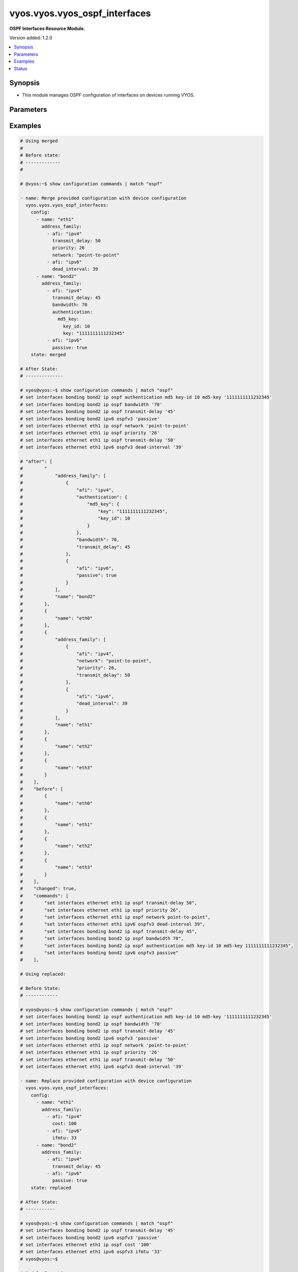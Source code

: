 .. _vyos.vyos.vyos_ospf_interfaces_module:


******************************
vyos.vyos.vyos_ospf_interfaces
******************************

**OSPF Interfaces Resource Module.**


Version added: 1.2.0

.. contents::
   :local:
   :depth: 1


Synopsis
--------
- This module manages OSPF configuration of interfaces on devices running VYOS.




Parameters
----------

.. raw:: html

    <table  border=0 cellpadding=0 class="documentation-table">
        <tr>
            <th colspan="5">Parameter</th>
            <th>Choices/<font color="blue">Defaults</font></th>
            <th width="100%">Comments</th>
        </tr>
            <tr>
                <td colspan="5">
                    <div class="ansibleOptionAnchor" id="parameter-"></div>
                    <b>config</b>
                    <a class="ansibleOptionLink" href="#parameter-" title="Permalink to this option"></a>
                    <div style="font-size: small">
                        <span style="color: purple">list</span>
                         / <span style="color: purple">elements=dictionary</span>
                    </div>
                </td>
                <td>
                </td>
                <td>
                        <div>A list of OSPF configuration for interfaces.</div>
                </td>
            </tr>
                                <tr>
                    <td class="elbow-placeholder"></td>
                <td colspan="4">
                    <div class="ansibleOptionAnchor" id="parameter-"></div>
                    <b>address_family</b>
                    <a class="ansibleOptionLink" href="#parameter-" title="Permalink to this option"></a>
                    <div style="font-size: small">
                        <span style="color: purple">list</span>
                         / <span style="color: purple">elements=dictionary</span>
                    </div>
                </td>
                <td>
                </td>
                <td>
                        <div>OSPF settings on the interfaces in address-family context.</div>
                </td>
            </tr>
                                <tr>
                    <td class="elbow-placeholder"></td>
                    <td class="elbow-placeholder"></td>
                <td colspan="3">
                    <div class="ansibleOptionAnchor" id="parameter-"></div>
                    <b>afi</b>
                    <a class="ansibleOptionLink" href="#parameter-" title="Permalink to this option"></a>
                    <div style="font-size: small">
                        <span style="color: purple">string</span>
                         / <span style="color: red">required</span>
                    </div>
                </td>
                <td>
                        <ul style="margin: 0; padding: 0"><b>Choices:</b>
                                    <li>ipv4</li>
                                    <li>ipv6</li>
                        </ul>
                </td>
                <td>
                        <div>Address Family Identifier (AFI) for OSPF settings on the interfaces.</div>
                </td>
            </tr>
            <tr>
                    <td class="elbow-placeholder"></td>
                    <td class="elbow-placeholder"></td>
                <td colspan="3">
                    <div class="ansibleOptionAnchor" id="parameter-"></div>
                    <b>authentication</b>
                    <a class="ansibleOptionLink" href="#parameter-" title="Permalink to this option"></a>
                    <div style="font-size: small">
                        <span style="color: purple">dictionary</span>
                    </div>
                </td>
                <td>
                </td>
                <td>
                        <div>Authentication settings on the interface.</div>
                </td>
            </tr>
                                <tr>
                    <td class="elbow-placeholder"></td>
                    <td class="elbow-placeholder"></td>
                    <td class="elbow-placeholder"></td>
                <td colspan="2">
                    <div class="ansibleOptionAnchor" id="parameter-"></div>
                    <b>md5_key</b>
                    <a class="ansibleOptionLink" href="#parameter-" title="Permalink to this option"></a>
                    <div style="font-size: small">
                        <span style="color: purple">dictionary</span>
                    </div>
                </td>
                <td>
                </td>
                <td>
                        <div>md5 parameters.</div>
                </td>
            </tr>
                                <tr>
                    <td class="elbow-placeholder"></td>
                    <td class="elbow-placeholder"></td>
                    <td class="elbow-placeholder"></td>
                    <td class="elbow-placeholder"></td>
                <td colspan="1">
                    <div class="ansibleOptionAnchor" id="parameter-"></div>
                    <b>key</b>
                    <a class="ansibleOptionLink" href="#parameter-" title="Permalink to this option"></a>
                    <div style="font-size: small">
                        <span style="color: purple">string</span>
                    </div>
                </td>
                <td>
                </td>
                <td>
                        <div>md5 key.</div>
                </td>
            </tr>
            <tr>
                    <td class="elbow-placeholder"></td>
                    <td class="elbow-placeholder"></td>
                    <td class="elbow-placeholder"></td>
                    <td class="elbow-placeholder"></td>
                <td colspan="1">
                    <div class="ansibleOptionAnchor" id="parameter-"></div>
                    <b>key_id</b>
                    <a class="ansibleOptionLink" href="#parameter-" title="Permalink to this option"></a>
                    <div style="font-size: small">
                        <span style="color: purple">integer</span>
                    </div>
                </td>
                <td>
                </td>
                <td>
                        <div>key id.</div>
                </td>
            </tr>

            <tr>
                    <td class="elbow-placeholder"></td>
                    <td class="elbow-placeholder"></td>
                    <td class="elbow-placeholder"></td>
                <td colspan="2">
                    <div class="ansibleOptionAnchor" id="parameter-"></div>
                    <b>plaintext_password</b>
                    <a class="ansibleOptionLink" href="#parameter-" title="Permalink to this option"></a>
                    <div style="font-size: small">
                        <span style="color: purple">string</span>
                    </div>
                </td>
                <td>
                </td>
                <td>
                        <div>Plain Text password.</div>
                </td>
            </tr>

            <tr>
                    <td class="elbow-placeholder"></td>
                    <td class="elbow-placeholder"></td>
                <td colspan="3">
                    <div class="ansibleOptionAnchor" id="parameter-"></div>
                    <b>bandwidth</b>
                    <a class="ansibleOptionLink" href="#parameter-" title="Permalink to this option"></a>
                    <div style="font-size: small">
                        <span style="color: purple">integer</span>
                    </div>
                </td>
                <td>
                </td>
                <td>
                        <div>Bandwidth of interface (kilobits/sec)</div>
                </td>
            </tr>
            <tr>
                    <td class="elbow-placeholder"></td>
                    <td class="elbow-placeholder"></td>
                <td colspan="3">
                    <div class="ansibleOptionAnchor" id="parameter-"></div>
                    <b>cost</b>
                    <a class="ansibleOptionLink" href="#parameter-" title="Permalink to this option"></a>
                    <div style="font-size: small">
                        <span style="color: purple">integer</span>
                    </div>
                </td>
                <td>
                </td>
                <td>
                        <div>metric associated with interface.</div>
                </td>
            </tr>
            <tr>
                    <td class="elbow-placeholder"></td>
                    <td class="elbow-placeholder"></td>
                <td colspan="3">
                    <div class="ansibleOptionAnchor" id="parameter-"></div>
                    <b>dead_interval</b>
                    <a class="ansibleOptionLink" href="#parameter-" title="Permalink to this option"></a>
                    <div style="font-size: small">
                        <span style="color: purple">integer</span>
                    </div>
                </td>
                <td>
                </td>
                <td>
                        <div>Time interval to detect a dead router.</div>
                </td>
            </tr>
            <tr>
                    <td class="elbow-placeholder"></td>
                    <td class="elbow-placeholder"></td>
                <td colspan="3">
                    <div class="ansibleOptionAnchor" id="parameter-"></div>
                    <b>hello_interval</b>
                    <a class="ansibleOptionLink" href="#parameter-" title="Permalink to this option"></a>
                    <div style="font-size: small">
                        <span style="color: purple">integer</span>
                    </div>
                </td>
                <td>
                </td>
                <td>
                        <div>Timer interval between transmission of hello packets.</div>
                </td>
            </tr>
            <tr>
                    <td class="elbow-placeholder"></td>
                    <td class="elbow-placeholder"></td>
                <td colspan="3">
                    <div class="ansibleOptionAnchor" id="parameter-"></div>
                    <b>ifmtu</b>
                    <a class="ansibleOptionLink" href="#parameter-" title="Permalink to this option"></a>
                    <div style="font-size: small">
                        <span style="color: purple">integer</span>
                    </div>
                </td>
                <td>
                </td>
                <td>
                        <div>interface MTU.</div>
                </td>
            </tr>
            <tr>
                    <td class="elbow-placeholder"></td>
                    <td class="elbow-placeholder"></td>
                <td colspan="3">
                    <div class="ansibleOptionAnchor" id="parameter-"></div>
                    <b>instance</b>
                    <a class="ansibleOptionLink" href="#parameter-" title="Permalink to this option"></a>
                    <div style="font-size: small">
                        <span style="color: purple">string</span>
                    </div>
                </td>
                <td>
                </td>
                <td>
                        <div>Instance ID.</div>
                </td>
            </tr>
            <tr>
                    <td class="elbow-placeholder"></td>
                    <td class="elbow-placeholder"></td>
                <td colspan="3">
                    <div class="ansibleOptionAnchor" id="parameter-"></div>
                    <b>mtu_ignore</b>
                    <a class="ansibleOptionLink" href="#parameter-" title="Permalink to this option"></a>
                    <div style="font-size: small">
                        <span style="color: purple">boolean</span>
                    </div>
                </td>
                <td>
                        <ul style="margin: 0; padding: 0"><b>Choices:</b>
                                    <li>no</li>
                                    <li>yes</li>
                        </ul>
                </td>
                <td>
                        <div>if True, Disable MTU check for Database Description packets.</div>
                </td>
            </tr>
            <tr>
                    <td class="elbow-placeholder"></td>
                    <td class="elbow-placeholder"></td>
                <td colspan="3">
                    <div class="ansibleOptionAnchor" id="parameter-"></div>
                    <b>network</b>
                    <a class="ansibleOptionLink" href="#parameter-" title="Permalink to this option"></a>
                    <div style="font-size: small">
                        <span style="color: purple">string</span>
                    </div>
                </td>
                <td>
                </td>
                <td>
                        <div>Interface type.</div>
                </td>
            </tr>
            <tr>
                    <td class="elbow-placeholder"></td>
                    <td class="elbow-placeholder"></td>
                <td colspan="3">
                    <div class="ansibleOptionAnchor" id="parameter-"></div>
                    <b>passive</b>
                    <a class="ansibleOptionLink" href="#parameter-" title="Permalink to this option"></a>
                    <div style="font-size: small">
                        <span style="color: purple">boolean</span>
                    </div>
                </td>
                <td>
                        <ul style="margin: 0; padding: 0"><b>Choices:</b>
                                    <li>no</li>
                                    <li>yes</li>
                        </ul>
                </td>
                <td>
                        <div>If True, disables forming adjacency.</div>
                </td>
            </tr>
            <tr>
                    <td class="elbow-placeholder"></td>
                    <td class="elbow-placeholder"></td>
                <td colspan="3">
                    <div class="ansibleOptionAnchor" id="parameter-"></div>
                    <b>priority</b>
                    <a class="ansibleOptionLink" href="#parameter-" title="Permalink to this option"></a>
                    <div style="font-size: small">
                        <span style="color: purple">integer</span>
                    </div>
                </td>
                <td>
                </td>
                <td>
                        <div>Interface priority.</div>
                </td>
            </tr>
            <tr>
                    <td class="elbow-placeholder"></td>
                    <td class="elbow-placeholder"></td>
                <td colspan="3">
                    <div class="ansibleOptionAnchor" id="parameter-"></div>
                    <b>retransmit_interval</b>
                    <a class="ansibleOptionLink" href="#parameter-" title="Permalink to this option"></a>
                    <div style="font-size: small">
                        <span style="color: purple">integer</span>
                    </div>
                </td>
                <td>
                </td>
                <td>
                        <div>LSA retransmission interval.</div>
                </td>
            </tr>
            <tr>
                    <td class="elbow-placeholder"></td>
                    <td class="elbow-placeholder"></td>
                <td colspan="3">
                    <div class="ansibleOptionAnchor" id="parameter-"></div>
                    <b>transmit_delay</b>
                    <a class="ansibleOptionLink" href="#parameter-" title="Permalink to this option"></a>
                    <div style="font-size: small">
                        <span style="color: purple">integer</span>
                    </div>
                </td>
                <td>
                </td>
                <td>
                        <div>LSA transmission delay.</div>
                </td>
            </tr>

            <tr>
                    <td class="elbow-placeholder"></td>
                <td colspan="4">
                    <div class="ansibleOptionAnchor" id="parameter-"></div>
                    <b>name</b>
                    <a class="ansibleOptionLink" href="#parameter-" title="Permalink to this option"></a>
                    <div style="font-size: small">
                        <span style="color: purple">string</span>
                    </div>
                </td>
                <td>
                </td>
                <td>
                        <div>Name/Identifier of the interface.</div>
                </td>
            </tr>

            <tr>
                <td colspan="5">
                    <div class="ansibleOptionAnchor" id="parameter-"></div>
                    <b>running_config</b>
                    <a class="ansibleOptionLink" href="#parameter-" title="Permalink to this option"></a>
                    <div style="font-size: small">
                        <span style="color: purple">string</span>
                    </div>
                </td>
                <td>
                </td>
                <td>
                        <div>This option is used only with state <em>parsed</em>.</div>
                        <div>The value of this option should be the output received from the VYOS device by executing the command <b>show configuration commands |  match &quot;set interfaces&quot;</b>.</div>
                        <div>The state <em>parsed</em> reads the configuration from <code>running_config</code> option and transforms it into Ansible structured data as per the resource module&#x27;s argspec and the value is then returned in the <em>parsed</em> key within the result.</div>
                </td>
            </tr>
            <tr>
                <td colspan="5">
                    <div class="ansibleOptionAnchor" id="parameter-"></div>
                    <b>state</b>
                    <a class="ansibleOptionLink" href="#parameter-" title="Permalink to this option"></a>
                    <div style="font-size: small">
                        <span style="color: purple">string</span>
                    </div>
                </td>
                <td>
                        <ul style="margin: 0; padding: 0"><b>Choices:</b>
                                    <li><div style="color: blue"><b>merged</b>&nbsp;&larr;</div></li>
                                    <li>replaced</li>
                                    <li>overridden</li>
                                    <li>deleted</li>
                                    <li>gathered</li>
                                    <li>parsed</li>
                                    <li>rendered</li>
                        </ul>
                </td>
                <td>
                        <div>The state the configuration should be left in.</div>
                </td>
            </tr>
    </table>
    <br/>




Examples
--------

.. code-block:: yaml

    # Using merged
    #
    # Before state:
    # -------------
    #

    # @vyos:~$ show configuration commands | match "ospf"

    - name: Merge provided configuration with device configuration
      vyos.vyos.vyos_ospf_interfaces:
        config:
          - name: "eth1"
            address_family:
              - afi: "ipv4"
                transmit_delay: 50
                priority: 26
                network: "point-to-point"
              - afi: "ipv6"
                dead_interval: 39
          - name: "bond2"
            address_family:
              - afi: "ipv4"
                transmit_delay: 45
                bandwidth: 70
                authentication:
                  md5_key:
                    key_id: 10
                    key: "1111111111232345"
              - afi: "ipv6"
                passive: true
        state: merged

    # After State:
    # --------------

    # vyos@vyos:~$ show configuration commands | match "ospf"
    # set interfaces bonding bond2 ip ospf authentication md5 key-id 10 md5-key '1111111111232345'
    # set interfaces bonding bond2 ip ospf bandwidth '70'
    # set interfaces bonding bond2 ip ospf transmit-delay '45'
    # set interfaces bonding bond2 ipv6 ospfv3 'passive'
    # set interfaces ethernet eth1 ip ospf network 'point-to-point'
    # set interfaces ethernet eth1 ip ospf priority '26'
    # set interfaces ethernet eth1 ip ospf transmit-delay '50'
    # set interfaces ethernet eth1 ipv6 ospfv3 dead-interval '39'

    # "after": [
    #        "
    #            "address_family": [
    #                {
    #                    "afi": "ipv4",
    #                    "authentication": {
    #                        "md5_key": {
    #                            "key": "1111111111232345",
    #                            "key_id": 10
    #                        }
    #                    },
    #                    "bandwidth": 70,
    #                    "transmit_delay": 45
    #                },
    #                {
    #                    "afi": "ipv6",
    #                    "passive": true
    #                }
    #            ],
    #            "name": "bond2"
    #        },
    #        {
    #            "name": "eth0"
    #        },
    #        {
    #            "address_family": [
    #                {
    #                    "afi": "ipv4",
    #                    "network": "point-to-point",
    #                    "priority": 26,
    #                    "transmit_delay": 50
    #                },
    #                {
    #                    "afi": "ipv6",
    #                    "dead_interval": 39
    #                }
    #            ],
    #            "name": "eth1"
    #        },
    #        {
    #            "name": "eth2"
    #        },
    #        {
    #            "name": "eth3"
    #        }
    #    ],
    #    "before": [
    #        {
    #            "name": "eth0"
    #        },
    #        {
    #            "name": "eth1"
    #        },
    #        {
    #            "name": "eth2"
    #        },
    #        {
    #            "name": "eth3"
    #        }
    #    ],
    #    "changed": true,
    #    "commands": [
    #        "set interfaces ethernet eth1 ip ospf transmit-delay 50",
    #        "set interfaces ethernet eth1 ip ospf priority 26",
    #        "set interfaces ethernet eth1 ip ospf network point-to-point",
    #        "set interfaces ethernet eth1 ipv6 ospfv3 dead-interval 39",
    #        "set interfaces bonding bond2 ip ospf transmit-delay 45",
    #        "set interfaces bonding bond2 ip ospf bandwidth 70",
    #        "set interfaces bonding bond2 ip ospf authentication md5 key-id 10 md5-key 1111111111232345",
    #        "set interfaces bonding bond2 ipv6 ospfv3 passive"
    #    ],

    # Using replaced:

    # Before State:
    # ------------

    # vyos@vyos:~$ show configuration commands | match "ospf"
    # set interfaces bonding bond2 ip ospf authentication md5 key-id 10 md5-key '1111111111232345'
    # set interfaces bonding bond2 ip ospf bandwidth '70'
    # set interfaces bonding bond2 ip ospf transmit-delay '45'
    # set interfaces bonding bond2 ipv6 ospfv3 'passive'
    # set interfaces ethernet eth1 ip ospf network 'point-to-point'
    # set interfaces ethernet eth1 ip ospf priority '26'
    # set interfaces ethernet eth1 ip ospf transmit-delay '50'
    # set interfaces ethernet eth1 ipv6 ospfv3 dead-interval '39'

    - name: Replace provided configuration with device configuration
      vyos.vyos.vyos_ospf_interfaces:
        config:
          - name: "eth1"
            address_family:
              - afi: "ipv4"
                cost: 100
              - afi: "ipv6"
                ifmtu: 33
          - name: "bond2"
            address_family:
              - afi: "ipv4"
                transmit_delay: 45
              - afi: "ipv6"
                passive: true
        state: replaced

    # After State:
    # -----------

    # vyos@vyos:~$ show configuration commands | match "ospf"
    # set interfaces bonding bond2 ip ospf transmit-delay '45'
    # set interfaces bonding bond2 ipv6 ospfv3 'passive'
    # set interfaces ethernet eth1 ip ospf cost '100'
    # set interfaces ethernet eth1 ipv6 ospfv3 ifmtu '33'
    # vyos@vyos:~$

    # Module Execution
    # ----------------
    #    "after": [
    #        {
    #            "address_family": [
    #                {
    #                    "afi": "ipv4",
    #                    "transmit_delay": 45
    #                },
    #                {
    #                    "afi": "ipv6",
    #                    "passive": true
    #                }
    #            ],
    #            "name": "bond2"
    #        },
    #        {
    #            "name": "eth0"
    #        },
    #        {
    #            "address_family": [
    #                {
    #                    "afi": "ipv4",
    #                    "cost": 100
    #                },
    #                {
    #                    "afi": "ipv6",
    #                    "ifmtu": 33
    #                }
    #            ],
    #            "name": "eth1"
    #        },
    #        {
    #            "name": "eth2"
    #        },
    #        {
    #            "name": "eth3"
    #        }
    #    ],
    #    "before": [
    #        {
    #            "address_family": [
    #                {
    #                    "afi": "ipv4",
    #                    "authentication": {
    #                        "md5_key": {
    #                            "key": "1111111111232345",
    #                            "key_id": 10
    #                        }
    #                    },
    #                    "bandwidth": 70,
    #                    "transmit_delay": 45
    #                },
    #                {
    #                    "afi": "ipv6",
    #                    "passive": true
    #                }
    #            ],
    #            "name": "bond2"
    #        },
    #        {
    #            "name": "eth0"
    #        },
    #        {
    #            "address_family": [
    #                {
    #                    "afi": "ipv4",
    #                    "network": "point-to-point",
    #                    "priority": 26,
    #                    "transmit_delay": 50
    #                },
    #                {
    #                    "afi": "ipv6",
    #                    "dead_interval": 39
    #                }
    #            ],
    #            "name": "eth1"
    #        },
    #        {
    #            "name": "eth2"
    #        },
    #        {
    #            "name": "eth3"
    #        }
    #    ],
    #    "changed": true,
    #    "commands": [
    #        "set interfaces ethernet eth1 ip ospf cost 100",
    #        "set interfaces ethernet eth1 ipv6 ospfv3 ifmtu 33",
    #        "delete interfaces ethernet eth1 ip ospf network point-to-point",
    #        "delete interfaces ethernet eth1 ip ospf priority 26",
    #        "delete interfaces ethernet eth1 ip ospf transmit-delay 50",
    #        "delete interfaces ethernet eth1 ipv6 ospfv3 dead-interval 39",
    #        "delete interfaces bonding bond2 ip ospf authentication",
    #        "delete interfaces bonding bond2 ip ospf bandwidth 70"
    #    ],
    #

    # Using Overridden:
    # -----------------

    # Before State:
    # ------------

    # vyos@vyos:~$ show configuration commands | match "ospf"
    # set interfaces bonding bond2 ip ospf authentication md5 key-id 10 md5-key '1111111111232345'
    # set interfaces bonding bond2 ip ospf bandwidth '70'
    # set interfaces bonding bond2 ip ospf transmit-delay '45'
    # set interfaces bonding bond2 ipv6 ospfv3 'passive'
    # set interfaces ethernet eth1 ip ospf cost '100'
    # set interfaces ethernet eth1 ip ospf network 'point-to-point'
    # set interfaces ethernet eth1 ip ospf priority '26'
    # set interfaces ethernet eth1 ip ospf transmit-delay '50'
    # set interfaces ethernet eth1 ipv6 ospfv3 dead-interval '39'
    # set interfaces ethernet eth1 ipv6 ospfv3 ifmtu '33'
    # vyos@vyos:~$

    - name: Override device configuration with provided configuration
      vyos.vyos.vyos_ospf_interfaces:
        config:
          - name: "eth0"
            address_family:
              - afi: "ipv4"
                cost: 100
              - afi: "ipv6"
                ifmtu: 33
                passive: true
        state: overridden

    # After State:
    # -----------

    # 200~vyos@vyos:~$ show configuration commands | match "ospf"
    # set interfaces ethernet eth0 ip ospf cost '100'
    # set interfaces ethernet eth0 ipv6 ospfv3 ifmtu '33'
    # set interfaces ethernet eth0 ipv6 ospfv3 'passive'
    # vyos@vyos:~$
    #
    #
    #     "after": [
    #         {
    #             "name": "bond2"
    #         },
    #         {
    #             "address_family": [
    #                 {
    #                     "afi": "ipv4",
    #                     "cost": 100
    #                 },
    #                 {
    #                     "afi": "ipv6",
    #                     "ifmtu": 33,
    #                     "passive": true
    #                 }
    #             ],
    #             "name": "eth0"
    #         },
    #         {
    #             "name": "eth1"
    #         },
    #         {
    #             "name": "eth2"
    #         },
    #         {
    #             "name": "eth3"
    #         }
    #     ],
    #     "before": [
    #         {
    #             "address_family": [
    #                 {
    #                     "afi": "ipv4",
    #                     "authentication": {
    #                         "md5_key": {
    #                             "key": "1111111111232345",
    #                             "key_id": 10
    #                         }
    #                     },
    #                     "bandwidth": 70,
    #                     "transmit_delay": 45
    #                 },
    #                 {
    #                     "afi": "ipv6",
    #                     "passive": true
    #                 }
    #             ],
    #             "name": "bond2"
    #         },
    #         {
    #             "name": "eth0"
    #         },
    #         {
    #             "address_family": [
    #                 {
    #                     "afi": "ipv4",
    #                     "cost": 100,
    #                     "network": "point-to-point",
    #                     "priority": 26,
    #                     "transmit_delay": 50
    #                 },
    #                 {
    #                     "afi": "ipv6",
    #                     "dead_interval": 39,
    #                     "ifmtu": 33
    #                 }
    #             ],
    #             "name": "eth1"
    #         },
    #         {
    #             "name": "eth2"
    #         },
    #         {
    #             "name": "eth3"
    #         }
    #     ],
    #     "changed": true,
    #     "commands": [
    #         "delete interfaces bonding bond2 ip ospf",
    #         "delete interfaces bonding bond2 ipv6 ospfv3",
    #         "delete interfaces ethernet eth1 ip ospf",
    #         "delete interfaces ethernet eth1 ipv6 ospfv3",
    #         "set interfaces ethernet eth0 ip ospf cost 100",
    #         "set interfaces ethernet eth0 ipv6 ospfv3 ifmtu 33",
    #         "set interfaces ethernet eth0 ipv6 ospfv3 passive"
    #     ],
    #

    # Using deleted:
    # -------------

    # before state:
    # -------------

    # vyos@vyos:~$ show configuration commands | match "ospf"
    # set interfaces bonding bond2 ip ospf authentication md5 key-id 10 md5-key '1111111111232345'
    # set interfaces bonding bond2 ip ospf bandwidth '70'
    # set interfaces bonding bond2 ip ospf transmit-delay '45'
    # set interfaces bonding bond2 ipv6 ospfv3 'passive'
    # set interfaces ethernet eth0 ip ospf cost '100'
    # set interfaces ethernet eth0 ipv6 ospfv3 ifmtu '33'
    # set interfaces ethernet eth0 ipv6 ospfv3 'passive'
    # set interfaces ethernet eth1 ip ospf network 'point-to-point'
    # set interfaces ethernet eth1 ip ospf priority '26'
    # set interfaces ethernet eth1 ip ospf transmit-delay '50'
    # set interfaces ethernet eth1 ipv6 ospfv3 dead-interval '39'
    # vyos@vyos:~$

    - name: Delete device configuration
      vyos.vyos.vyos_ospf_interfaces:
        config:
          - name: "eth0"
        state: deleted

    # After State:
    # -----------

    # vyos@vyos:~$ show configuration commands | match "ospf"
    # set interfaces bonding bond2 ip ospf authentication md5 key-id 10 md5-key '1111111111232345'
    # set interfaces bonding bond2 ip ospf bandwidth '70'
    # set interfaces bonding bond2 ip ospf transmit-delay '45'
    # set interfaces bonding bond2 ipv6 ospfv3 'passive'
    # set interfaces ethernet eth1 ip ospf network 'point-to-point'
    # set interfaces ethernet eth1 ip ospf priority '26'
    # set interfaces ethernet eth1 ip ospf transmit-delay '50'
    # set interfaces ethernet eth1 ipv6 ospfv3 dead-interval '39'
    # vyos@vyos:~$
    #
    #
    # "after": [
    #         {
    #             "address_family": [
    #                 {
    #                     "afi": "ipv4",
    #                     "authentication": {
    #                         "md5_key": {
    #                             "key": "1111111111232345",
    #                             "key_id": 10
    #                         }
    #                     },
    #                     "bandwidth": 70,
    #                     "transmit_delay": 45
    #                 },
    #                 {
    #                     "afi": "ipv6",
    #                     "passive": true
    #                 }
    #             ],
    #             "name": "bond2"
    #         },
    #         {
    #             "name": "eth0"
    #         },
    #         {
    #             "address_family": [
    #                 {
    #                     "afi": "ipv4",
    #                     "network": "point-to-point",
    #                     "priority": 26,
    #                     "transmit_delay": 50
    #                 },
    #                 {
    #                     "afi": "ipv6",
    #                     "dead_interval": 39
    #                 }
    #             ],
    #             "name": "eth1"
    #         },
    #         {
    #             "name": "eth2"
    #         },
    #         {
    #             "name": "eth3"
    #         }
    #     ],
    #     "before": [
    #         {
    #             "address_family": [
    #                 {
    #                     "afi": "ipv4",
    #                     "authentication": {
    #                         "md5_key": {
    #                             "key": "1111111111232345",
    #                             "key_id": 10
    #                         }
    #                     },
    #                     "bandwidth": 70,
    #                     "transmit_delay": 45
    #                 },
    #                 {
    #                     "afi": "ipv6",
    #                     "passive": true
    #                 }
    #             ],
    #             "name": "bond2"
    #         },
    #         {
    #             "address_family": [
    #                 {
    #                     "afi": "ipv4",
    #                     "cost": 100
    #                 },
    #                 {
    #                     "afi": "ipv6",
    #                     "ifmtu": 33,
    #                     "passive": true
    #                 }
    #             ],
    #             "name": "eth0"
    #         },
    #         {
    #             "address_family": [
    #                 {
    #                     "afi": "ipv4",
    #                     "network": "point-to-point",
    #                     "priority": 26,
    #                     "transmit_delay": 50
    #                 },
    #                 {
    #                     "afi": "ipv6",
    #                     "dead_interval": 39
    #                 }
    #             ],
    #             "name": "eth1"
    #         },
    #         {
    #             "name": "eth2"
    #         },
    #         {
    #             "name": "eth3"
    #         }
    #     ],
    #     "changed": true,
    #     "commands": [
    #         "delete interfaces ethernet eth0 ip ospf",
    #         "delete interfaces ethernet eth0 ipv6 ospfv3"
    #     ],
    #
    # Using parsed:
    # parsed.cfg:

    # set interfaces bonding bond2 ip ospf authentication md5 key-id 10 md5-key '1111111111232345'
    # set interfaces bonding bond2 ip ospf bandwidth '70'
    # set interfaces bonding bond2 ip ospf transmit-delay '45'
    # set interfaces bonding bond2 ipv6 ospfv3 'passive'
    # set interfaces ethernet eth0 ip ospf cost '50'
    # set interfaces ethernet eth0 ip ospf priority '26'
    # set interfaces ethernet eth0 ipv6 ospfv3 instance-id '33'
    # set interfaces ethernet eth0 ipv6 ospfv3 'mtu-ignore'
    # set interfaces ethernet eth1 ip ospf network 'point-to-point'
    # set interfaces ethernet eth1 ip ospf priority '26'
    # set interfaces ethernet eth1 ip ospf transmit-delay '50'
    # set interfaces ethernet eth1 ipv6 ospfv3 dead-interval '39'
    #

    - name: parse configs
      vyos.vyos.vyos_ospf_interfaces:
        running_config: "{{ lookup('file', './parsed.cfg') }}"
        state: parsed

    # Module Execution:
    # ----------------

    #  "parsed": [
    #         {
    #             "address_family": [
    #                 {
    #                     "afi": "ipv4",
    #                     "authentication": {
    #                         "md5_key": {
    #                             "key": "1111111111232345",
    #                             "key_id": 10
    #                         }
    #                     },
    #                     "bandwidth": 70,
    #                     "transmit_delay": 45
    #                 },
    #                 {
    #                     "afi": "ipv6",
    #                     "passive": true
    #                 }
    #             ],
    #             "name": "bond2"
    #         },
    #         {
    #             "address_family": [
    #                 {
    #                     "afi": "ipv4",
    #                     "cost": 50,
    #                     "priority": 26
    #                 },
    #                 {
    #                     "afi": "ipv6",
    #                     "instance": "33",
    #                     "mtu_ignore": true
    #                 }
    #             ],
    #             "name": "eth0"
    #         },
    #         {
    #             "address_family": [
    #                 {
    #                     "afi": "ipv4",
    #                     "network": "point-to-point",
    #                     "priority": 26,
    #                     "transmit_delay": 50
    #                 },
    #                 {
    #                     "afi": "ipv6",
    #                     "dead_interval": 39
    #                 }
    #             ],
    #             "name": "eth1"
    #         }
    #     ]

    # Using rendered:
    # --------------

    - name: Render
      vyos.vyos.vyos_ospf_interfaces:
        config:
          - name: "eth1"
            address_family:
              - afi: "ipv4"
                transmit_delay: 50
                priority: 26
                network: "point-to-point"
              - afi: "ipv6"
                dead_interval: 39
          - name: "bond2"
            address_family:
              - afi: "ipv4"
                transmit_delay: 45
                bandwidth: 70
                authentication:
                  md5_key:
                    key_id: 10
                    key: "1111111111232345"
              - afi: "ipv6"
                passive: true
        state: rendered

    # Module Execution:
    # ----------------

    #    "rendered": [
    #        "set interfaces ethernet eth1 ip ospf transmit-delay 50",
    #        "set interfaces ethernet eth1 ip ospf priority 26",
    #        "set interfaces ethernet eth1 ip ospf network point-to-point",
    #        "set interfaces ethernet eth1 ipv6 ospfv3 dead-interval 39",
    #        "set interfaces bonding bond2 ip ospf transmit-delay 45",
    #        "set interfaces bonding bond2 ip ospf bandwidth 70",
    #        "set interfaces bonding bond2 ip ospf authentication md5 key-id 10 md5-key 1111111111232345",
    #        "set interfaces bonding bond2 ipv6 ospfv3 passive"
    #    ]
    #

    # Using Gathered:
    # --------------

    # Native Config:

    # vyos@vyos:~$ show configuration commands | match "ospf"
    # set interfaces bonding bond2 ip ospf authentication md5 key-id 10 md5-key '1111111111232345'
    # set interfaces bonding bond2 ip ospf bandwidth '70'
    # set interfaces bonding bond2 ip ospf transmit-delay '45'
    # set interfaces bonding bond2 ipv6 ospfv3 'passive'
    # set interfaces ethernet eth1 ip ospf network 'point-to-point'
    # set interfaces ethernet eth1 ip ospf priority '26'
    # set interfaces ethernet eth1 ip ospf transmit-delay '50'
    # set interfaces ethernet eth1 ipv6 ospfv3 dead-interval '39'
    # vyos@vyos:~$

    - name: gather configs
      vyos.vyos.vyos_ospf_interfaces:
        state: gathered

    # Module Execution:
    # -----------------

    #    "gathered": [
    #        {
    #            "address_family": [
    #                {
    #                    "afi": "ipv4",
    #                    "authentication": {
    #                        "md5_key": {
    #                            "key": "1111111111232345",
    #                            "key_id": 10
    #                        }
    #                    },
    #                    "bandwidth": 70,
    #                    "transmit_delay": 45
    #                },
    #                {
    #                    "afi": "ipv6",
    #                    "passive": true
    #                }
    #            ],
    #            "name": "bond2"
    #        },
    #        {
    #            "name": "eth0"
    #        },
    #        {
    #            "address_family": [
    #                {
    #                    "afi": "ipv4",
    #                    "network": "point-to-point",
    #                    "priority": 26,
    #                    "transmit_delay": 50
    #                },
    #                {
    #                    "afi": "ipv6",
    #                    "dead_interval": 39
    #                }
    #            ],
    #            "name": "eth1"
    #        },
    #        {
    #            "name": "eth2"
    #        },
    #        {
    #            "name": "eth3"
    #        }
    #    ],




Status
------


Authors
~~~~~~~

- Gomathi Selvi Srinivasan (@GomathiselviS)
